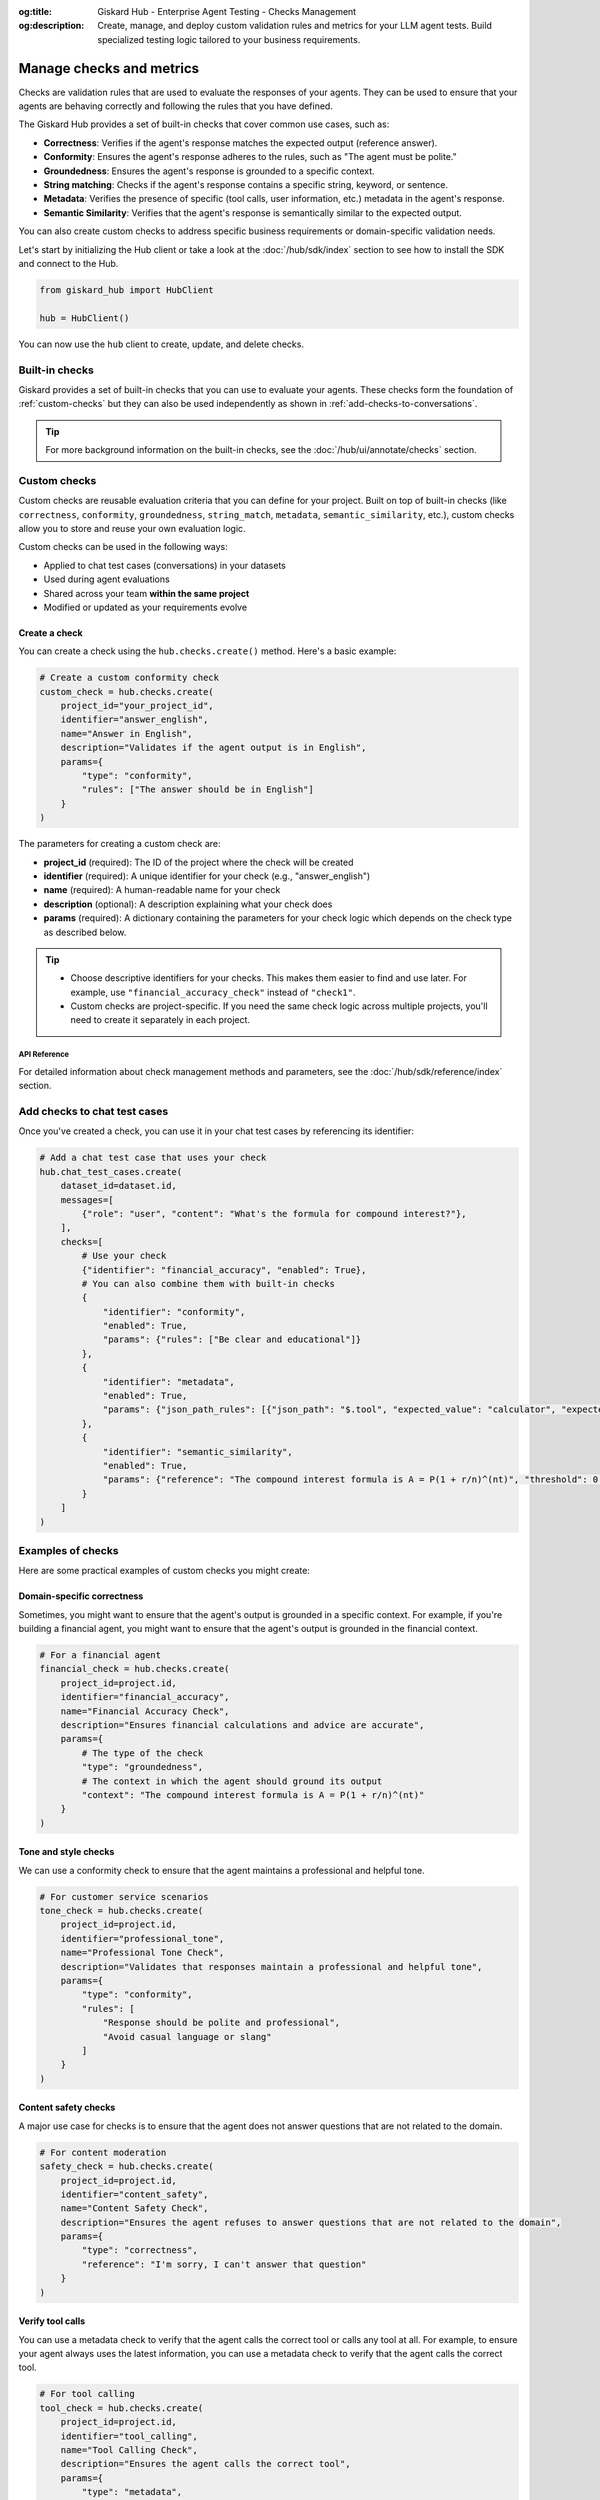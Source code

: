 :og:title: Giskard Hub - Enterprise Agent Testing - Checks Management
:og:description: Create, manage, and deploy custom validation rules and metrics for your LLM agent tests. Build specialized testing logic tailored to your business requirements.

=========================
Manage checks and metrics
=========================

Checks are validation rules that are used to evaluate the responses of your agents. They can be used to ensure that your agents are behaving correctly and following the rules that you have defined.

The Giskard Hub provides a set of built-in checks that cover common use cases, such as:

* **Correctness**: Verifies if the agent's response matches the expected output (reference answer).
* **Conformity**: Ensures the agent's response adheres to the rules, such as "The agent must be polite."
* **Groundedness**: Ensures the agent's response is grounded to a specific context.
* **String matching**: Checks if the agent's response contains a specific string, keyword, or sentence.
* **Metadata**: Verifies the presence of specific (tool calls, user information, etc.) metadata in the agent's response.
* **Semantic Similarity**: Verifies that the agent's response is semantically similar to the expected output.

You can also create custom checks to address specific business requirements or domain-specific validation needs.

Let's start by initializing the Hub client or take a look at the :doc:`/hub/sdk/index` section to see how to install the SDK and connect to the Hub.

.. code-block:: python

    from giskard_hub import HubClient

    hub = HubClient()

You can now use the ``hub`` client to create, update, and delete checks.

Built-in checks
---------------

Giskard provides a set of built-in checks that you can use to evaluate your agents. These checks form the foundation of :ref:`custom-checks` but they can also be used independently as shown in :ref:`add-checks-to-conversations`.

.. tip::

    For more background information on the built-in checks, see the :doc:`/hub/ui/annotate/checks` section.

.. _custom-checks:

Custom checks
-------------

Custom checks are reusable evaluation criteria that you can define for your project. Built on top of built-in checks (like ``correctness``, ``conformity``, ``groundedness``, ``string_match``, ``metadata``, ``semantic_similarity``, etc.), custom checks allow you to store and reuse your own evaluation logic.

Custom checks can be used in the following ways:

- Applied to chat test cases (conversations) in your datasets
- Used during agent evaluations
- Shared across your team **within the same project**
- Modified or updated as your requirements evolve

Create a check
______________

You can create a check using the ``hub.checks.create()`` method. Here's a basic example:

.. code-block:: python

    # Create a custom conformity check
    custom_check = hub.checks.create(
        project_id="your_project_id",
        identifier="answer_english",
        name="Answer in English",
        description="Validates if the agent output is in English",
        params={
            "type": "conformity",
            "rules": ["The answer should be in English"]
        }
    )

The parameters for creating a custom check are:

- **project_id** (required): The ID of the project where the check will be created
- **identifier** (required): A unique identifier for your check (e.g., "answer_english")
- **name** (required): A human-readable name for your check
- **description** (optional): A description explaining what your check does
- **params** (required): A dictionary containing the parameters for your check logic which depends on the check type as described below.

.. tab-set::

    .. tab-item:: Correctness Check

        **Parameter**: ``reference`` (type: ``str``)

        The expected output that the agent's response should match. The correctness check validates whether all information from the reference answer is present in the agent answer without contradiction.

        .. code-block:: python

            params={
                "type": "correctness",
                "reference": "Paris is the capital of France, founded around 200 BC."
            }

    .. tab-item:: Conformity Check

        **Parameter**: ``rules`` (type: ``list[str]``)

        A list of rules that the agent should follow in its response. Each rule should check a unique and unambiguous behavior.

        .. code-block:: python

            params={
                "type": "conformity",
                "rules": [
                    "The agent should only answer in English",
                    "The agent should maintain a professional tone"
                ]
            }

    .. tab-item:: Groundedness Check

        **Parameter**: ``context`` (type: ``str``)

        The context in which the agent should ground its output. This check validates that all information in the agent's response is present in the given context without contradiction.

        .. code-block:: python

            params={
                "type": "groundedness",
                "context": (
                    "Sir Edmund Hillary, a New Zealand mountaineer, "
                    "became famous for being one of the first people "
                    "to reach the summit of Mount Everest with Tenzing Norgay "
                    "on May 29, 1953."
                )
            }

    .. tab-item:: String Match Check

        **Parameter**: ``keyword`` (type: ``str``)

        The string that the agent's output should contain. This check validates that the specified keyword appears in the agent's response.

        .. code-block:: python

            params={
                "type": "string_match",
                "keyword": "Hello"
            }

    .. tab-item:: Metadata Check

        **Parameter**: ``json_path_rules`` (type: ``list[dict]``)

        A list of dictionaries with the following keys:

        - ``json_path``: The JSON path to the value that the agent's output should contain
        - ``expected_value``: The expected value at the JSON path
        - ``expected_value_type``: The expected type of the value (``string``, ``number``, or ``boolean``)

        .. code-block:: python

            params={
                "type": "metadata",
                "json_path_rules": [
                    {
                        "json_path": "$.user.name",
                        "expected_value": "John",
                        "expected_value_type": "string"
                    },
                    {
                        "json_path": "$.output.success",
                        "expected_value": True,
                        "expected_value_type": "boolean"
                    }
                ]
            }

    .. tab-item:: Semantic Similarity Check

        **Parameter**: ``reference`` (type: ``str``), ``threshold`` (type: ``float``)

        The expected output that the agent's response should match. The semantic similarity check validates whether the agent's response is semantically similar to the expected output. The threshold is the similarity score below which the check will fail.

        .. code-block:: python

            params={
                "type": "semantic_similarity",
                "reference": "Paris is the capital of France, founded around 200 BC.",
                "threshold": 0.8
            }

.. tip::

    - Choose descriptive identifiers for your checks. This makes them easier to find and use later. For example, use ``"financial_accuracy_check"`` instead of ``"check1"``.
    - Custom checks are project-specific. If you need the same check logic across multiple projects, you'll need to create it separately in each project.


API Reference
==============

For detailed information about check management methods and parameters, see the :doc:`/hub/sdk/reference/index` section.

.. _add-checks-to-conversations:

Add checks to chat test cases
-----------------------------

Once you've created a check, you can use it in your chat test cases by referencing its identifier:

.. code-block:: python

    # Add a chat test case that uses your check
    hub.chat_test_cases.create(
        dataset_id=dataset.id,
        messages=[
            {"role": "user", "content": "What's the formula for compound interest?"},
        ],
        checks=[
            # Use your check
            {"identifier": "financial_accuracy", "enabled": True},
            # You can also combine them with built-in checks
            {
                "identifier": "conformity",
                "enabled": True,
                "params": {"rules": ["Be clear and educational"]}
            },
            {
                "identifier": "metadata",
                "enabled": True,
                "params": {"json_path_rules": [{"json_path": "$.tool", "expected_value": "calculator", "expected_value_type": "string"}]}
            },
            {
                "identifier": "semantic_similarity",
                "enabled": True,
                "params": {"reference": "The compound interest formula is A = P(1 + r/n)^(nt)", "threshold": 0.8}
            }
        ]
    )

Examples of checks
------------------

Here are some practical examples of custom checks you might create:

Domain-specific correctness
___________________________

Sometimes, you might want to ensure that the agent's output is grounded in a specific context. For example, if you're building a financial agent, you might want to ensure that the agent's output is grounded in the financial context.

.. code-block:: python

    # For a financial agent
    financial_check = hub.checks.create(
        project_id=project.id,
        identifier="financial_accuracy",
        name="Financial Accuracy Check",
        description="Ensures financial calculations and advice are accurate",
        params={
            # The type of the check
            "type": "groundedness",
            # The context in which the agent should ground its output
            "context": "The compound interest formula is A = P(1 + r/n)^(nt)"
        }
    )

Tone and style checks
_____________________

We can use a conformity check to ensure that the agent maintains a professional and helpful tone.

.. code-block:: python

    # For customer service scenarios
    tone_check = hub.checks.create(
        project_id=project.id,
        identifier="professional_tone",
        name="Professional Tone Check",
        description="Validates that responses maintain a professional and helpful tone",
        params={
            "type": "conformity",
            "rules": [
                "Response should be polite and professional",
                "Avoid casual language or slang"
            ]
        }
    )

Content safety checks
_____________________

A major use case for checks is to ensure that the agent does not answer questions that are not related to the domain.

.. code-block:: python

    # For content moderation
    safety_check = hub.checks.create(
        project_id=project.id,
        identifier="content_safety",
        name="Content Safety Check",
        description="Ensures the agent refuses to answer questions that are not related to the domain",
        params={
            "type": "correctness",
            "reference": "I'm sorry, I can't answer that question"
        }
    )

Verify tool calls
_________________

You can use a metadata check to verify that the agent calls the correct tool or calls any tool at all. For example, to ensure your agent always uses the latest information, you can use a metadata check to verify that the agent calls the correct tool.

.. code-block:: python

    # For tool calling
    tool_check = hub.checks.create(
        project_id=project.id,
        identifier="tool_calling",
        name="Tool Calling Check",
        description="Ensures the agent calls the correct tool",
        params={
            "type": "metadata",
            "json_path_rules": [
                {"json_path": "$.tool", "expected_value": "calculator", "expected_value_type": "string"}
            ]
        }
    )

Verify response direction
_________________________

You can use a semantic similarity check to verify that the agent's response is semantically similar to an expected reference. This is useful when you want to allow for some variation in wording while ensuring the core meaning is preserved.

.. code-block:: python

    # For semantic similarity evaluation
    similarity_check = hub.checks.create(
        project_id=project.id,
        identifier="response_similarity",
        name="Response Similarity Check",
        description="Ensures the agent's response is semantically similar to the reference",
        params={
            "type": "semantic_similarity",
            "reference": "The capital of France is Paris, which is located in the northern part of the country.",
            "threshold": 0.8
        }
